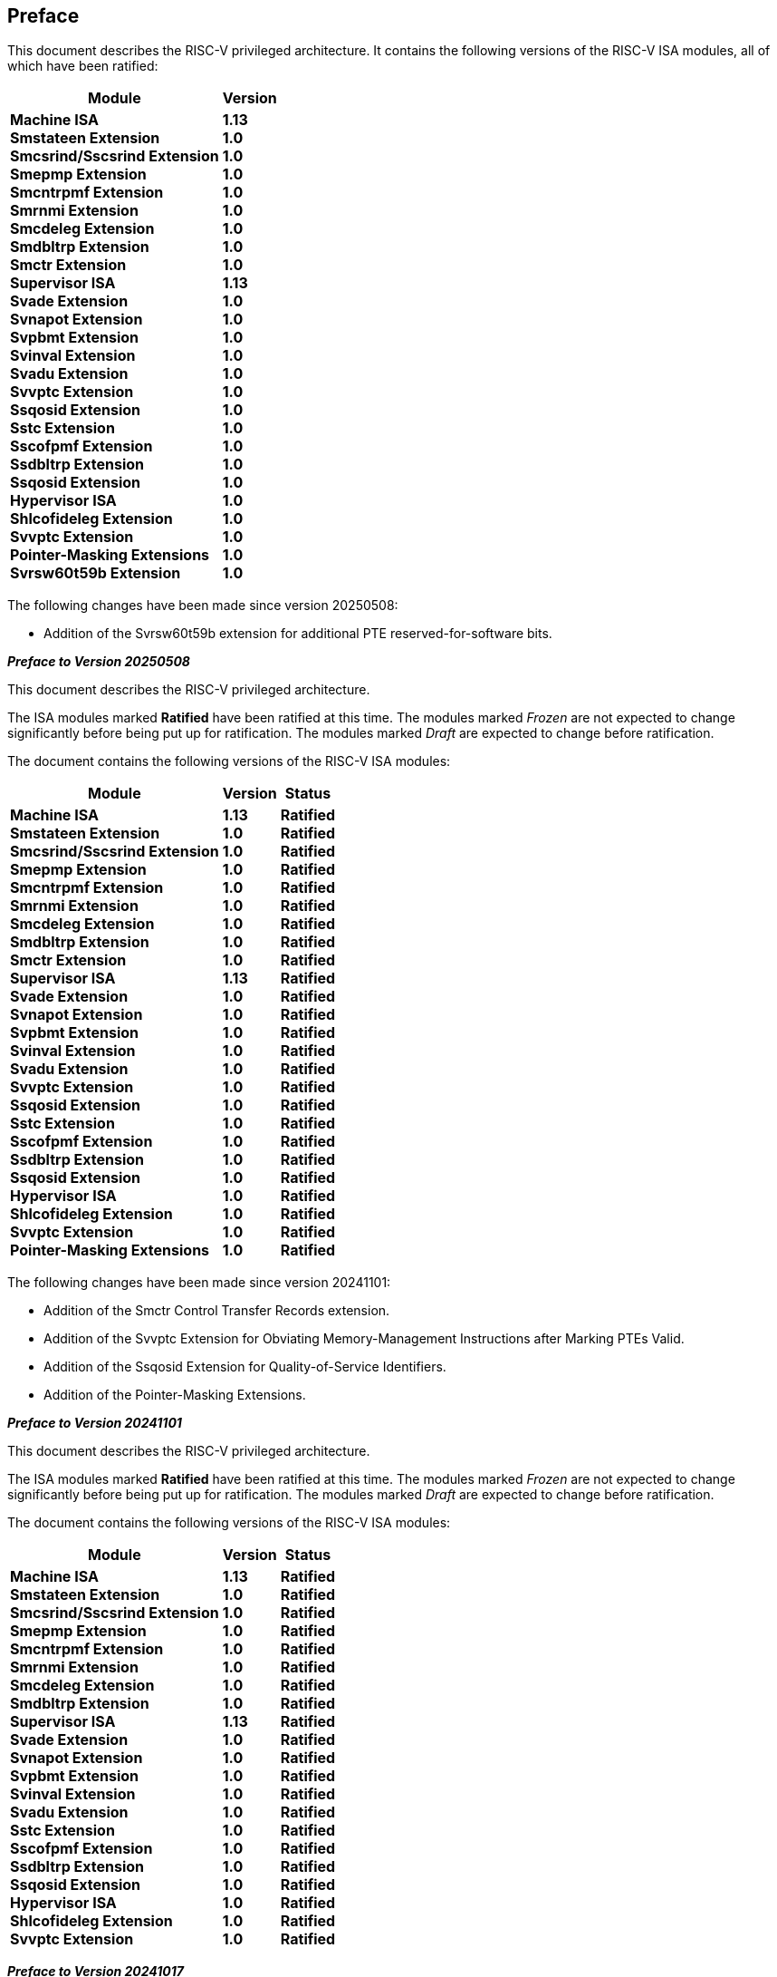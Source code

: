[colophon]
== Preface

This document describes the RISC-V privileged architecture.
It contains the following versions of the RISC-V ISA modules,
all of which have been ratified:

[%autowidth,float="center",align="center",cols="^,<",options="header",]
|===
|Module |Version
|*Machine ISA* +
*Smstateen Extension* +
*Smcsrind/Sscsrind Extension* +
*Smepmp Extension* +
*Smcntrpmf Extension* +
*Smrnmi Extension* +
*Smcdeleg Extension* +
*Smdbltrp Extension* +
*Smctr Extension* +
*Supervisor ISA* +
*Svade Extension* +
*Svnapot Extension* +
*Svpbmt Extension* +
*Svinval Extension* +
*Svadu Extension* +
*Svvptc Extension* +
*Ssqosid Extension* +
*Sstc Extension* +
*Sscofpmf Extension* +
*Ssdbltrp Extension* +
*Ssqosid Extension* +
*Hypervisor ISA* +
*Shlcofideleg Extension* +
*Svvptc Extension* +
*Pointer-Masking Extensions* +
*Svrsw60t59b Extension*

|*1.13* +
*1.0* +
*1.0* +
*1.0* +
*1.0* +
*1.0* +
*1.0* +
*1.0* +
*1.0* +
*1.13* +
*1.0* +
*1.0* +
*1.0* +
*1.0* +
*1.0* +
*1.0* +
*1.0* +
*1.0* +
*1.0* +
*1.0* +
*1.0* +
*1.0* +
*1.0* +
*1.0* +
*1.0* +
*1.0*
|===

The following changes have been made since version 20250508:

* Addition of the Svrsw60t59b extension for additional PTE reserved-for-software bits.

// Had to make the above a level 1 heading (two equals signs) to avoid error when building
// the ISA manual as a book with other "parts". This is opposite to what the adoc says to do
// but otherwise asciidoctor creates the error message:
//
// asciidoctor: ERROR: ext/riscv-isa-manual/src/priv-preface.adoc: line 2: invalid part, must have at least one section (e.g., chapter, appendix, etc.)
//
// See asciidoctor doc which seems wrong: https://docs.asciidoctor.org/asciidoc/latest/sections/colophon/
[.big]*_Preface to Version 20250508_*

This document describes the RISC-V privileged architecture.

The ISA modules marked *Ratified* have been ratified at this time. The
modules marked _Frozen_ are not expected to change significantly before
being put up for ratification. The modules marked _Draft_ are expected
to change before ratification.

The document contains the following versions of the RISC-V ISA modules:

[%autowidth,float="center",align="center",cols="^,<,^",options="header",]
|===
|Module |Version |Status
|*Machine ISA* +
*Smstateen Extension* +
*Smcsrind/Sscsrind Extension* +
*Smepmp Extension* +
*Smcntrpmf Extension* +
*Smrnmi Extension* +
*Smcdeleg Extension* +
*Smdbltrp Extension* +
*Smctr Extension* +
*Supervisor ISA* +
*Svade Extension* +
*Svnapot Extension* +
*Svpbmt Extension* +
*Svinval Extension* +
*Svadu Extension* +
*Svvptc Extension* +
*Ssqosid Extension* +
*Sstc Extension* +
*Sscofpmf Extension* +
*Ssdbltrp Extension* +
*Ssqosid Extension* +
*Hypervisor ISA* +
*Shlcofideleg Extension* +
*Svvptc Extension* +
*Pointer-Masking Extensions*

|*1.13* +
*1.0* +
*1.0* +
*1.0* +
*1.0* +
*1.0* +
*1.0* +
*1.0* +
*1.0* +
*1.13* +
*1.0* +
*1.0* +
*1.0* +
*1.0* +
*1.0* +
*1.0* +
*1.0* +
*1.0* +
*1.0* +
*1.0* +
*1.0* +
*1.0* +
*1.0* +
*1.0* +
*1.0*

|*Ratified* +
*Ratified* +
*Ratified* +
*Ratified* +
*Ratified* +
*Ratified* +
*Ratified* +
*Ratified* +
*Ratified* +
*Ratified* +
*Ratified* +
*Ratified* +
*Ratified* +
*Ratified* +
*Ratified* +
*Ratified* +
*Ratified* +
*Ratified* +
*Ratified* +
*Ratified* +
*Ratified* +
*Ratified* +
*Ratified* +
*Ratified* +
*Ratified*
|===

The following changes have been made since version 20241101:

* Addition of the Smctr Control Transfer Records extension.
* Addition of the Svvptc Extension for Obviating Memory-Management Instructions after Marking PTEs Valid.
* Addition of the Ssqosid Extension for Quality-of-Service Identifiers.
* Addition of the Pointer-Masking Extensions.

[.big]*_Preface to Version 20241101_*

This document describes the RISC-V privileged architecture.

The ISA modules marked *Ratified* have been ratified at this time. The
modules marked _Frozen_ are not expected to change significantly before
being put up for ratification. The modules marked _Draft_ are expected
to change before ratification.

The document contains the following versions of the RISC-V ISA modules:

[%autowidth,float="center",align="center",cols="^,<,^",options="header",]
|===
|Module |Version |Status
|*Machine ISA* +
*Smstateen Extension* +
*Smcsrind/Sscsrind Extension* +
*Smepmp Extension* +
*Smcntrpmf Extension* +
*Smrnmi Extension* +
*Smcdeleg Extension* +
*Smdbltrp Extension* +
*Supervisor ISA* +
*Svade Extension* +
*Svnapot Extension* +
*Svpbmt Extension* +
*Svinval Extension* +
*Svadu Extension* +
*Sstc Extension* +
*Sscofpmf Extension* +
*Ssdbltrp Extension* +
*Ssqosid Extension* +
*Hypervisor ISA* +
*Shlcofideleg Extension* +
*Svvptc Extension*

|*1.13* +
*1.0* +
*1.0* +
*1.0* +
*1.0* +
*1.0* +
*1.0* +
*1.0* +
*1.13* +
*1.0* +
*1.0* +
*1.0* +
*1.0* +
*1.0* +
*1.0* +
*1.0* +
*1.0* +
*1.0* +
*1.0* +
*1.0* +
*1.0*

|*Ratified* +
*Ratified* +
*Ratified* +
*Ratified* +
*Ratified* +
*Ratified* +
*Ratified* +
*Ratified* +
*Ratified* +
*Ratified* +
*Ratified* +
*Ratified* +
*Ratified* +
*Ratified* +
*Ratified* +
*Ratified* +
*Ratified* +
*Ratified* +
*Ratified* +
*Ratified* +
*Ratified*
|===

[.big]*_Preface to Version 20241017_*

This document describes the RISC-V privileged architecture. This
release, version 20241017, contains the following versions of the RISC-V ISA
modules:

[%autowidth,float="center",align="center",cols="^,<,^",options="header",]
|===
|Module |Version |Status
|*Machine ISA* +
*Smstateen Extension* +
*Smcsrind/Sscsrind Extension* +
*Smepmp* +
*Smcntrpmf* +
*Smrnmi Extension* +
*Smcdeleg* +
*Smdbltrp* +
*Supervisor ISA* +
*Svade Extension* +
*Svnapot Extension* +
*Svpbmt Extension* +
*Svinval Extension* +
*Svadu Extension* +
*Sstc* +
*Sscofpmf* +
*Ssdbltrp* +
*Hypervisor ISA* +
*Shlcofideleg* +
*Svvptc*

|*1.13* +
*1.0* +
*1.0* +
*1.0* +
*1.0* +
*1.0* +
*1.0* +
*1.0* +
*1.13* +
*1.0* +
*1.0* +
*1.0* +
*1.0* +
*1.0* +
*1.0* +
*1.0* +
*1.0* +
*1.0* +
*1.0* +
*1.0*

|*Ratified* +
*Ratified* +
*Ratified* +
*Ratified* +
*Ratified* +
*Ratified* +
*Ratified* +
*Ratified* +
*Ratified* +
*Ratified* +
*Ratified* +
*Ratified* +
*Ratified* +
*Ratified* +
*Ratified* +
*Ratified* +
*Ratified* +
*Ratified* +
*Ratified* +
*Ratified*
|===

The following changes have been made since version 1.12 of the Machine and
Supervisor ISAs, which, while not strictly backwards compatible, are not
anticipated to cause software portability problems in practice:

* Redefined `misa`.MXL to be read-only, making MXLEN a constant.
* Added the constraint that SXLEN&#8805;UXLEN.

Additionally, the following compatible changes have been
made to the Machine and Supervisor ISAs since version 1.12:

* Defined the `misa`.B field to reflect that the B extension has been
implemented.
* Defined the `misa`.V field to reflect that the V extension has been
implemented.
* Defined the RV32-only `medelegh` and `hedelegh` CSRs.
* Defined the misaligned atomicity granule PMA, superseding the proposed Zam
  extension.
* Allocated interrupt 13 for Sscofpmf LCOFI interrupt.
* Defined hardware-error and software-check exception codes.
* Specified synchronization requirements when changing the PBMTE fields
in `menvcfg` and `henvcfg`.
* Exposed count-overflow interrupts to VS-mode via the Shlcofideleg extension.
* Relaxed behavior of some HINTs when MXLEN > XLEN.
* Defined the format of the memory-mapped `msip` registers.

Finally, the following clarifications and document improvements have been made
since the last document release:

* Transliterated the document from LaTeX into AsciiDoc.
* Included all ratified extensions through March 2024.
* Clarified that "platform- or custom-use" interrupts are actually
"platform-use interrupts", where the platform can choose to make some custom.
* Clarified semantics of explicit accesses to CSRs wider than XLEN bits.
* Clarified that MXLEN&#8805;SXLEN.
* Clarified that WFI is not a HINT instruction.
* Clarified that VS-stage page-table accesses set G-stage A/D bits.
* Clarified ordering rules when PBMT=IO is used on main-memory regions.
* Clarified ordering rules for hardware A/D bit updates.
* Clarified that, for a given exception cause, `__x__tval` might sometimes
be set to a nonzero value but sometimes not.
* Clarified exception behavior of unimplemented or inaccessible CSRs.
* Clarified that Svpbmt allows implementations to override additional PMAs.
* Replaced the concept of vacant memory regions with inaccessible memory or I/O regions.
* Clarified that timer and count-overflow interrupts' arrival in
  interrupt-pending registers is not immediate.
* Clarified that MXR affects only explicit memory accesses.

[.big]*_Preface to Version 20211203_*

This document describes the RISC-V privileged architecture. This
release, version 20211203, contains the following versions of the RISC-V
ISA modules:

[%autowidth,float="center",align="center",cols="^,<,^",options="header",]
|===
|Module |Version |Status
|*Machine ISA* +
*Supervisor ISA* +
*Svnapot Extension* +
*Svpbmt Extension* +
*Svinval Extension* +
*Hypervisor ISA* +
|*1.12* +
*1.12* +
*1.0* +
*1.0* +
*1.0* +
*1.0* +
|*Ratified* +
*Ratified* +
*Ratified* +
*Ratified* +
*Ratified* +
*Ratified*
|===

The following changes have been made since version 1.11, which, while
not strictly backwards compatible, are not anticipated to cause software
portability problems in practice:

* Changed MRET and SRET to clear `mstatus`.MPRV when leaving M-mode.
* Reserved additional `satp` patterns for future use.
* Stated that the `scause` Exception Code field must implement bits 4–0
at minimum.
* Relaxed I/O regions have been specified to follow RVWMO. The previous
specification implied that PPO rules other than fences and
acquire/release annotations did not apply.
* Constrained the LR/SC reservation set size and shape when using
page-based virtual memory.
* PMP changes require an SFENCE.VMA on any hart that implements
page-based virtual memory, even if VM is not currently enabled.
* Allowed for speculative updates of page table entry A bits.
* Clarify that if the address-translation algorithm non-speculatively
reaches a PTE in which a bit reserved for future standard use is set, a
page-fault exception must be raised.

Additionally, the following compatible changes have been made since
version 1.11:

* Removed the N extension.
* Defined the mandatory RV32-only CSR `mstatush`, which contains most of
the same fields as the upper 32 bits of RV64’s `mstatus`.
* Defined the mandatory CSR `mconfigptr`, which if nonzero contains the
address of a configuration data structure.
* Defined optional `mseccfg` and `mseccfgh` CSRs, which control the
machine’s security configuration.
* Defined `menvcfg`, `henvcfg`, and `senvcfg` CSRs (and RV32-only
`menvcfgh` and `henvcfgh` CSRs), which control various characteristics
of the execution environment.
* Designated part of SYSTEM major opcode for custom use.
* Permitted the unconditional delegation of less-privileged interrupts.
* Added optional big-endian and bi-endian support.
* Made priority of load/store/AMO address-misaligned exceptions
implementation-defined relative to load/store/AMO page-fault and
access-fault exceptions.
* PMP reset values are now platform-defined.
* An additional 48 optional PMP registers have been defined.
* Slightly relaxed the atomicity requirement for A and D bit updates
performed by the implementation.
* Clarify the architectural behavior of address-translation caches
* Added Sv57 and Sv57x4 address translation modes.
* Software breakpoint exceptions are permitted to write either 0 or the
`pc` to `__x__tval`.
* Clarified that bare S-mode need not support the SFENCE.VMA
instruction.
* Specified relaxed constraints for implicit reads of non-idempotent
regions.
* Added the Svnapot Standard Extension, along with the N bit in Sv39,
Sv48, and Sv57 PTEs.
* Added the Svpbmt Standard Extension, along with the PBMT bits in Sv39,
Sv48, and Sv57 PTEs.
* Added the Svinval Standard Extension and associated instructions.

Finally, the hypervisor architecture proposal has been extensively
revised.

[.big]*_Preface to Version 1.11_*

This is version 1.11 of the RISC-V privileged architecture. The document
contains the following versions of the RISC-V ISA modules:

[%autowidth,float="center",align="center",cols="^,<,^",options="header",]
|===
|Module |Version |Status
|*Machine ISA* +
*Supervisor ISA* +
_Hypervisor ISA_
|*1.11* +
*1.11* +
_0.3_
|*Ratified* +
*Ratified* +
_Draft_
|===

Changes from version 1.10 include:

* Moved Machine and Supervisor spec to *Ratified* status.
* Improvements to the description and commentary.
* Added a draft proposal for a hypervisor extension.
* Specified which interrupt sources are reserved for standard use.
* Allocated some synchronous exception causes for custom use.
* Specified the priority ordering of synchronous exceptions.
* Added specification that xRET instructions may, but are not required
to, clear LR reservations if A extension present.
* The virtual-memory system no longer permits supervisor mode to execute
instructions from user pages, regardless of the SUM setting.
* Clarified that ASIDs are private to a hart, and added commentary about
the possibility of a future global-ASID extension.
* SFENCE.VMA semantics have been clarified.
* Made the `mstatus`.MPP field *WARL*, rather than *WLRL*.
* Made the unused `__x__ip` fields *WPRI*, rather than *WIRI*.
* Made the unused `misa` fields *WARL*, rather than *WIRI*.
* Made the unused `pmpaddr` and `pmpcfg` fields *WARL*, rather than *WIRI*.
* Required all harts in a system to employ the same PTE-update scheme as
each other.
* Rectified an editing error that misdescribed the mechanism by which
`mstatus.__x__IE` is written upon an exception.
* Described scheme for emulating misaligned AMOs.
* Specified the behavior of the `misa` and `__x__epc` registers in systems
with variable IALIGN.
* Specified the behavior of writing self-contradictory values to the
`misa` register.
* Defined the `mcountinhibit` CSR, which stops performance counters from
incrementing to reduce energy consumption.
* Specified semantics for PMP regions coarser than four bytes.
* Specified contents of CSRs across XLEN modification.
* Moved PLIC chapter into its own document.

[.big]*_Preface to Version 1.10_*

This is version 1.10 of the RISC-V privileged architecture proposal.
Changes from version 1.9.1 include:

* The previous version of this document was released under a Creative
Commons Attribution 4.0 International License by the original authors,
and this and future versions of this document will be released under the
same license.
* The explicit convention on shadow CSR addresses has been removed to
reclaim CSR space. Shadow CSRs can still be added as needed.
* The `mvendorid` register now contains the JEDEC code of the core
provider as opposed to a code supplied by the Foundation. This avoids
redundancy and offloads work from the Foundation.
* The interrupt-enable stack discipline has been simplified.
* An optional mechanism to change the base ISA used by supervisor and
user modes has been added to the `mstatus` CSR, and the field previously
called Base in `misa` has been renamed to `MXL` for consistency.
* Clarified expected use of XS to summarize additional extension state
status fields in `mstatus`.
* Optional vectored interrupt support has been added to the `mtvec` and
`stvec` CSRs.
* The SEIP and UEIP bits in the `mip` CSR have been redefined to support
software injection of external interrupts.
* The `mbadaddr` register has been subsumed by a more general `mtval`
register that can now capture bad instruction bits on an illegal-instruction
fault to speed instruction emulation.
* The machine-mode base-and-bounds translation and protection schemes
have been removed from the specification as part of moving the virtual
memory configuration to `sptbr` (now `satp`). Some of the motivation for
the base and bound schemes are now covered by the PMP registers, but
space remains available in `mstatus` to add these back at a later date
if deemed useful.
* In systems with only M-mode, or with both M-mode and U-mode but
without U-mode trap support, the `medeleg` and `mideleg` registers now
do not exist, whereas previously they returned zero.
* Virtual-memory page faults now have `mcause` values distinct from
physical-memory access faults. Page-fault exceptions can now be
delegated to S-mode without delegating exceptions generated by PMA and
PMP checks.
* An optional physical-memory protection (PMP) scheme has been proposed.
* The supervisor virtual memory configuration has been moved from the
`mstatus` register to the `sptbr` register. Accordingly, the `sptbr`
register has been renamed to `satp` (Supervisor Address Translation and
Protection) to reflect its broadened role.
* The SFENCE.VM instruction has been removed in favor of the improved
SFENCE.VMA instruction.
* The `mstatus` bit MXR has been exposed to S-mode via `sstatus`.
* The polarity of the PUM bit in `sstatus` has been inverted to shorten
code sequences involving MXR. The bit has been renamed to SUM.
* Hardware management of page-table entry Accessed and Dirty bits has
been made optional; simpler implementations may trap to software to set
them.
* The counter-enable scheme has changed, so that S-mode can control
availability of counters to U-mode.
* H-mode has been removed, as we are focusing on recursive
virtualization support in S-mode. The encoding space has been reserved
and may be repurposed at a later date.
* A mechanism to improve virtualization performance by trapping S-mode
virtual-memory management operations has been added.
* The Supervisor Binary Interface (SBI) chapter has been removed, so
that it can be maintained as a separate specification.

[.big]*_Preface to Version 1.9.1_*

This is version 1.9.1 of the RISC-V privileged architecture proposal.
Changes from version 1.9 include:

* Numerous additions and improvements to the commentary sections.
* Change configuration string proposal to be use a search process that
supports various formats including Device Tree String and flattened
Device Tree.
* Made `misa` optionally writable to support modifying base and
supported ISA extensions. CSR address of `misa` changed.
* Added description of debug mode and debug CSRs.
* Added a hardware performance monitoring scheme. Simplified the
handling of existing hardware counters, removing privileged versions of
the counters and the corresponding delta registers.
* Fixed description of SPIE in presence of user-level interrupts.
